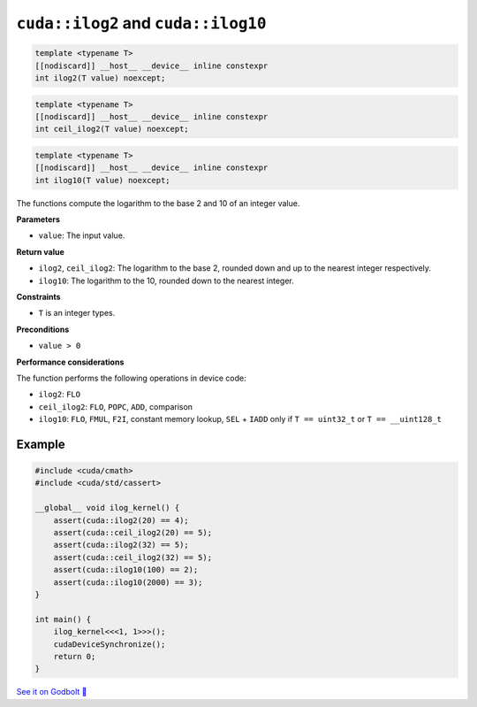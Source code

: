 .. _libcudacxx-extended-api-math-ilog:

``cuda::ilog2`` and ``cuda::ilog10``
====================================

.. code-block:: cuda

   template <typename T>
   [[nodiscard]] __host__ __device__ inline constexpr
   int ilog2(T value) noexcept;

.. code-block:: cuda

   template <typename T>
   [[nodiscard]] __host__ __device__ inline constexpr
   int ceil_ilog2(T value) noexcept;

.. code-block:: cuda

   template <typename T>
   [[nodiscard]] __host__ __device__ inline constexpr
   int ilog10(T value) noexcept;

The functions compute the logarithm to the base 2 and 10 of an integer value.

**Parameters**

- ``value``: The input value.

**Return value**

- ``ilog2``, ``ceil_ilog2``: The logarithm to the base 2, rounded down and up to the nearest integer respectively.
-  ``ilog10``: The logarithm to the 10, rounded down to the nearest integer.

**Constraints**

- ``T`` is an integer types.

**Preconditions**

- ``value > 0``

**Performance considerations**

The function performs the following operations in device code:

- ``ilog2``: ``FLO``
- ``ceil_ilog2``: ``FLO``, ``POPC``, ``ADD``, comparison
- ``ilog10``: ``FLO``, ``FMUL``, ``F2I``, constant memory lookup, ``SEL`` + ``IADD`` only if ``T == uint32_t`` or ``T == __uint128_t``

Example
-------

.. code-block:: cpp

    #include <cuda/cmath>
    #include <cuda/std/cassert>

    __global__ void ilog_kernel() {
        assert(cuda::ilog2(20) == 4);
        assert(cuda::ceil_ilog2(20) == 5);
        assert(cuda::ilog2(32) == 5);
        assert(cuda::ceil_ilog2(32) == 5);
        assert(cuda::ilog10(100) == 2);
        assert(cuda::ilog10(2000) == 3);
    }

    int main() {
        ilog_kernel<<<1, 1>>>();
        cudaDeviceSynchronize();
        return 0;
    }

`See it on Godbolt 🔗 <https://godbolt.org/z/nqrYvrGTq>`_
